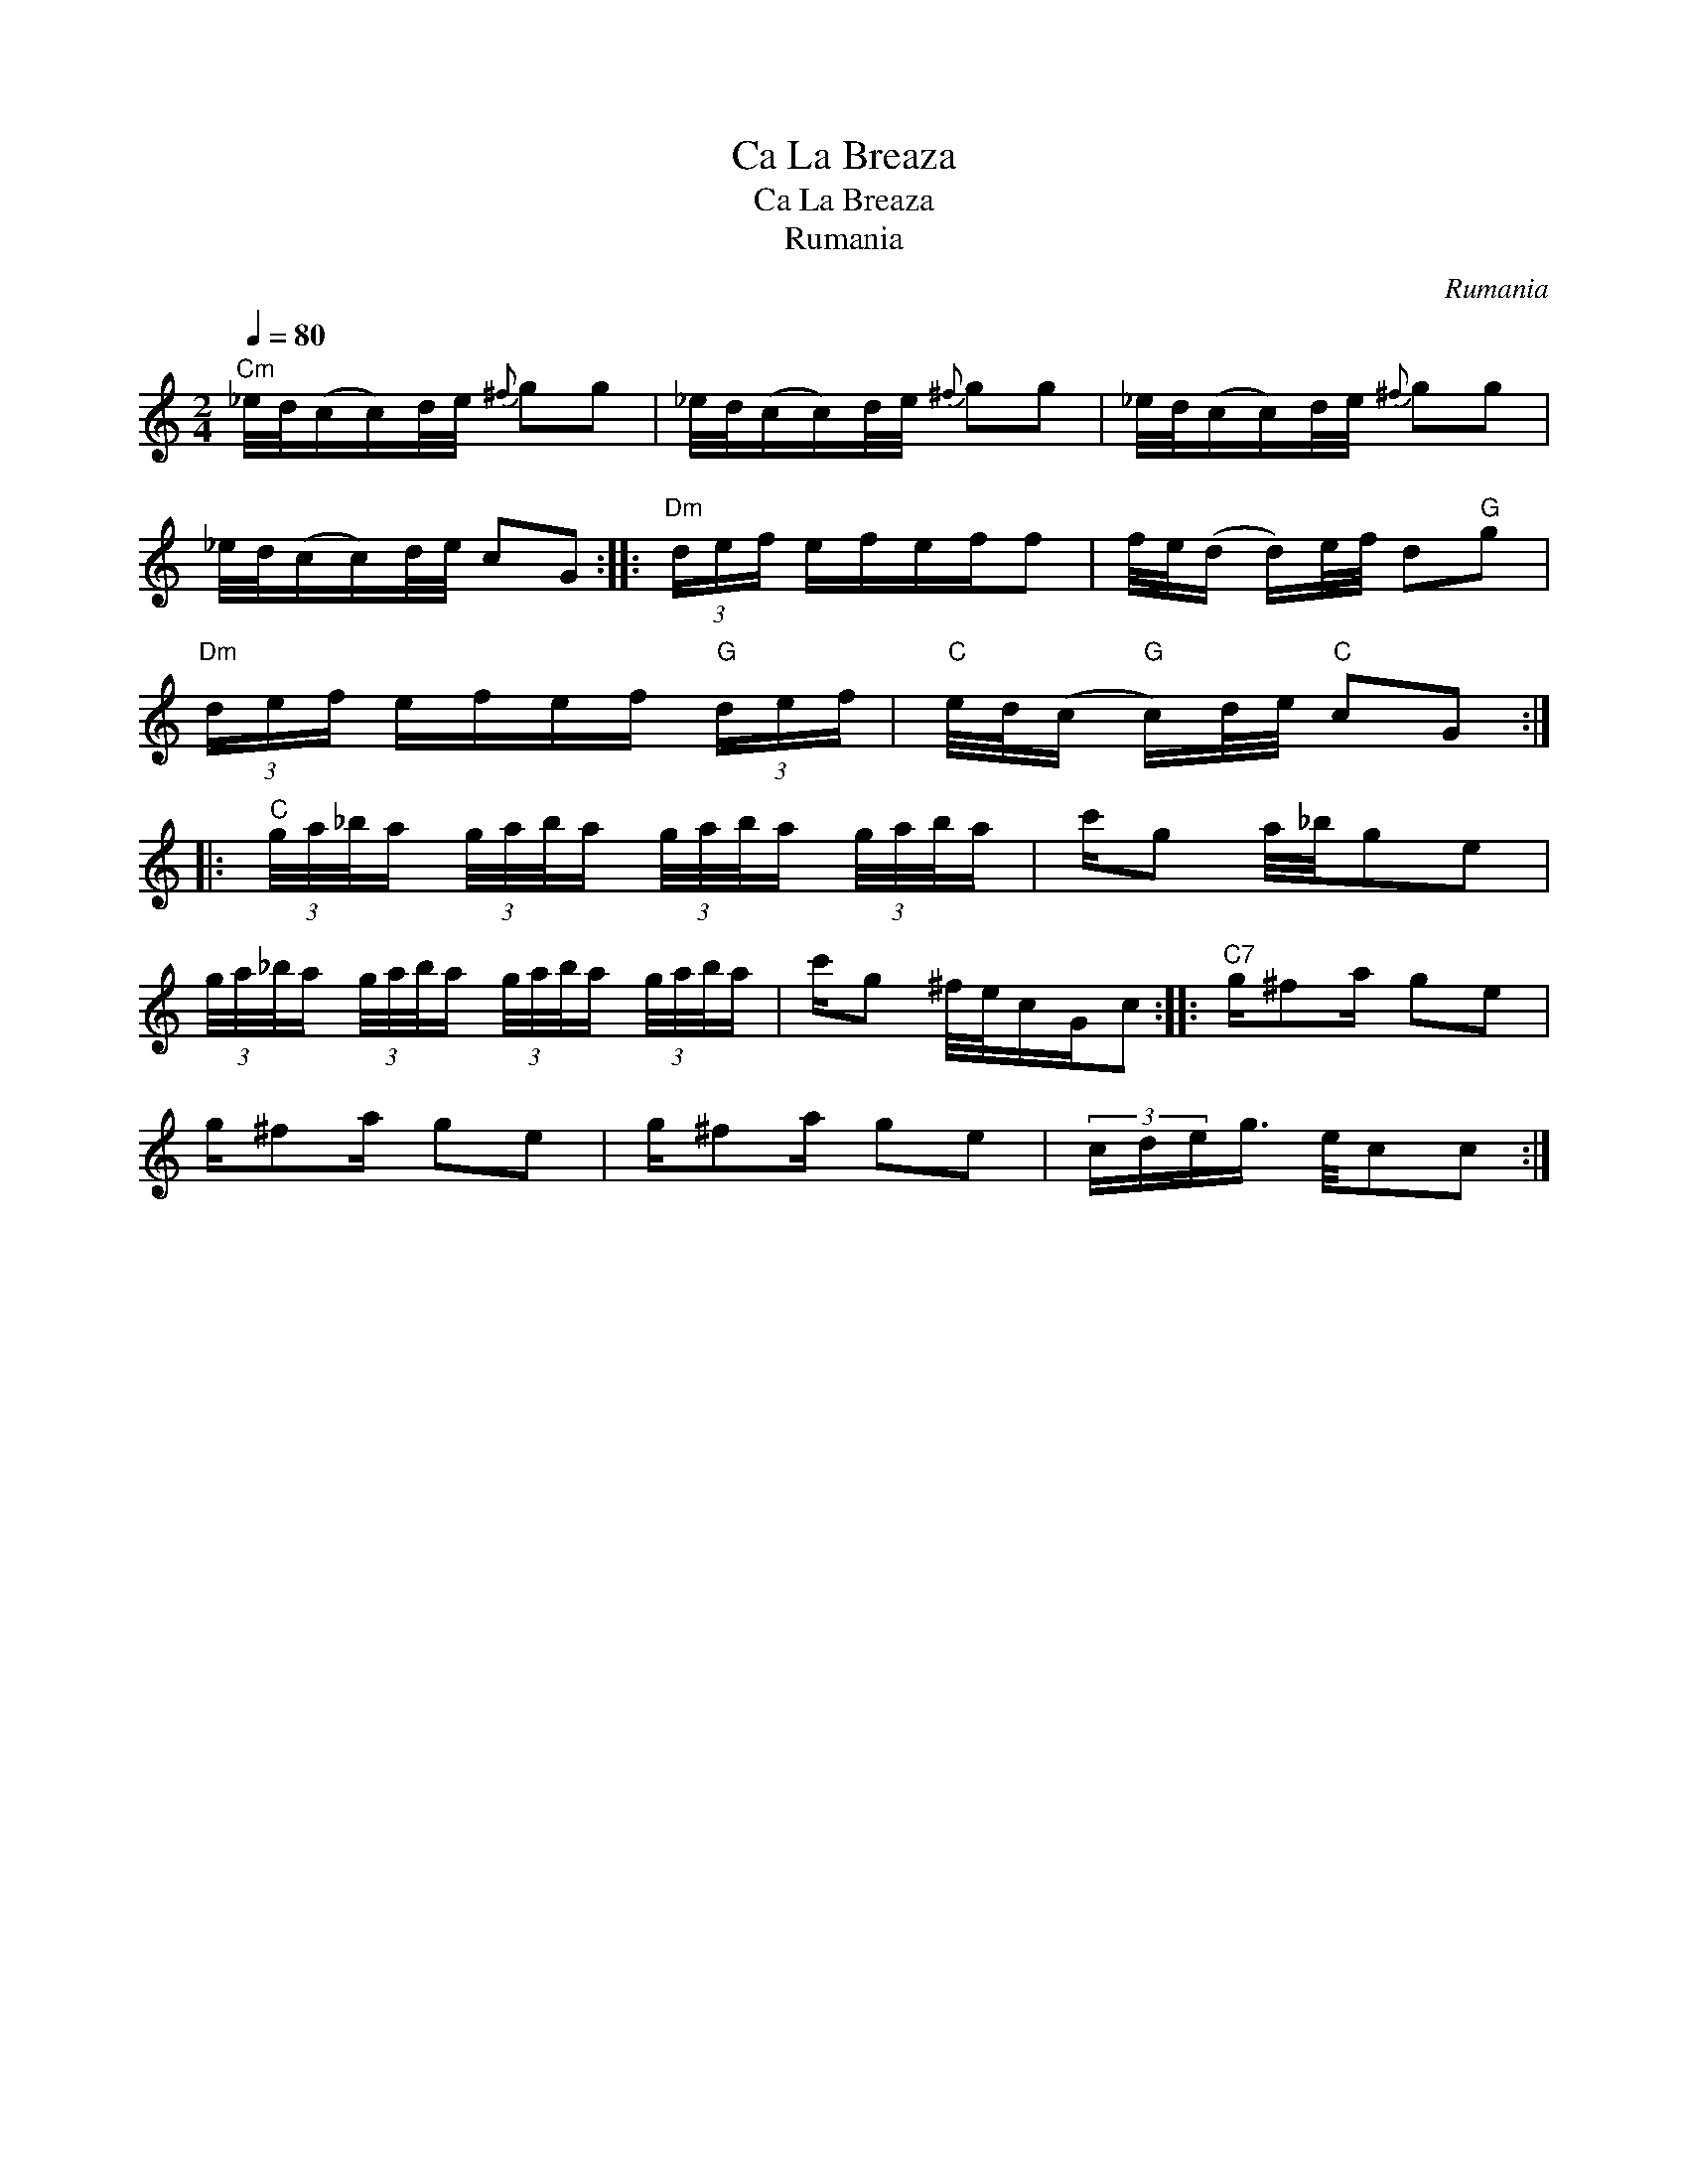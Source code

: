 X:1
T:Ca La Breaza
T:Ca La Breaza
T:Rumania
C:Rumania
L:1/8
Q:1/4=80
M:2/4
K:C
V:1 treble 
V:1
"Cm" _e/4d/4(c/c/)d/4e/4{^f} gg | _e/4d/4(c/c/)d/4e/4{^f} gg | _e/4d/4(c/c/)d/4e/4{^f} gg | %3
 _e/4d/4(c/c/)d/4e/4 cG ::"Dm" (3d/e/f/ e/f/e/f/f | f/4e/4(d/ d/)e/4f/4 d"G"g | %6
"Dm" (3d/e/f/ e/f/e/f/"G" (3d/e/f/ |"C" e/4d/4(c/"G" c/)d/4e/4"C" cG :: %8
"C" (3g/4a/4_b/4a/ (3g/4a/4b/4a/ (3g/4a/4b/4a/ (3g/4a/4b/4a/ | c'/g a/4_b/4ge | %10
 (3g/4a/4_b/4a/ (3g/4a/4b/4a/ (3g/4a/4b/4a/ (3g/4a/4b/4a/ | c'/g ^f/4e/4c/G/c ::"C7" g/^fa/ ge | %13
 g/^fa/ ge | g/^fa/ ge | (3c/d/e/g3/4 e/4cc :| %16

